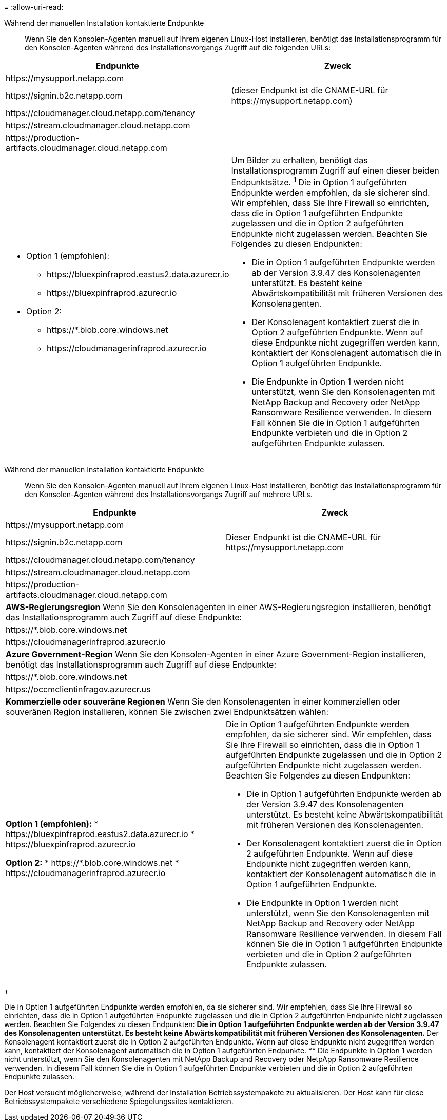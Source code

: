 = 
:allow-uri-read: 


Während der manuellen Installation kontaktierte Endpunkte:: Wenn Sie den Konsolen-Agenten manuell auf Ihrem eigenen Linux-Host installieren, benötigt das Installationsprogramm für den Konsolen-Agenten während des Installationsvorgangs Zugriff auf die folgenden URLs:


[cols="2*"]
|===
| Endpunkte | Zweck 


| \https://mysupport.netapp.com |  


| \https://signin.b2c.netapp.com | (dieser Endpunkt ist die CNAME-URL für \https://mysupport.netapp.com) 


| \https://cloudmanager.cloud.netapp.com/tenancy |  


| \https://stream.cloudmanager.cloud.netapp.com |  


| \https://production-artifacts.cloudmanager.cloud.netapp.com |  


 a| 
* Option 1 (empfohlen):
+
** \https://bluexpinfraprod.eastus2.data.azurecr.io
** \https://bluexpinfraprod.azurecr.io


* Option 2:
+
** \https://*.blob.core.windows.net
** \https://cloudmanagerinfraprod.azurecr.io



 a| 
Um Bilder zu erhalten, benötigt das Installationsprogramm Zugriff auf einen dieser beiden Endpunktsätze.  ^1^ Die in Option 1 aufgeführten Endpunkte werden empfohlen, da sie sicherer sind.  Wir empfehlen, dass Sie Ihre Firewall so einrichten, dass die in Option 1 aufgeführten Endpunkte zugelassen und die in Option 2 aufgeführten Endpunkte nicht zugelassen werden.  Beachten Sie Folgendes zu diesen Endpunkten:

* Die in Option 1 aufgeführten Endpunkte werden ab der Version 3.9.47 des Konsolenagenten unterstützt.  Es besteht keine Abwärtskompatibilität mit früheren Versionen des Konsolenagenten.
* Der Konsolenagent kontaktiert zuerst die in Option 2 aufgeführten Endpunkte.  Wenn auf diese Endpunkte nicht zugegriffen werden kann, kontaktiert der Konsolenagent automatisch die in Option 1 aufgeführten Endpunkte.
* Die Endpunkte in Option 1 werden nicht unterstützt, wenn Sie den Konsolenagenten mit NetApp Backup and Recovery oder NetApp Ransomware Resilience verwenden.  In diesem Fall können Sie die in Option 1 aufgeführten Endpunkte verbieten und die in Option 2 aufgeführten Endpunkte zulassen.


|===
Während der manuellen Installation kontaktierte Endpunkte:: Wenn Sie den Konsolen-Agenten manuell auf Ihrem eigenen Linux-Host installieren, benötigt das Installationsprogramm für den Konsolen-Agenten während des Installationsvorgangs Zugriff auf mehrere URLs.


[cols="2*"]
|===
| Endpunkte | Zweck 


| \https://mysupport.netapp.com |  


| \https://signin.b2c.netapp.com | Dieser Endpunkt ist die CNAME-URL für \https://mysupport.netapp.com 


| \https://cloudmanager.cloud.netapp.com/tenancy |  


| \https://stream.cloudmanager.cloud.netapp.com |  


| \https://production-artifacts.cloudmanager.cloud.netapp.com |  


2+| *AWS-Regierungsregion* Wenn Sie den Konsolenagenten in einer AWS-Regierungsregion installieren, benötigt das Installationsprogramm auch Zugriff auf diese Endpunkte: 


 a| 
\https://*.blob.core.windows.net
 a| 



 a| 
\https://cloudmanagerinfraprod.azurecr.io
 a| 



2+| *Azure Government-Region* Wenn Sie den Konsolen-Agenten in einer Azure Government-Region installieren, benötigt das Installationsprogramm auch Zugriff auf diese Endpunkte: 


 a| 
\https://*.blob.core.windows.net
 a| 



 a| 
\https://occmclientinfragov.azurecr.us
 a| 



2+| *Kommerzielle oder souveräne Regionen* Wenn Sie den Konsolenagenten in einer kommerziellen oder souveränen Region installieren, können Sie zwischen zwei Endpunktsätzen wählen: 


 a| 
**Option 1 (empfohlen):** * \https://bluexpinfraprod.eastus2.data.azurecr.io * \https://bluexpinfraprod.azurecr.io

**Option 2:** * \https://*.blob.core.windows.net * \https://cloudmanagerinfraprod.azurecr.io
 a| 
Die in Option 1 aufgeführten Endpunkte werden empfohlen, da sie sicherer sind.  Wir empfehlen, dass Sie Ihre Firewall so einrichten, dass die in Option 1 aufgeführten Endpunkte zugelassen und die in Option 2 aufgeführten Endpunkte nicht zugelassen werden.  Beachten Sie Folgendes zu diesen Endpunkten:

* Die in Option 1 aufgeführten Endpunkte werden ab der Version 3.9.47 des Konsolenagenten unterstützt.  Es besteht keine Abwärtskompatibilität mit früheren Versionen des Konsolenagenten.
* Der Konsolenagent kontaktiert zuerst die in Option 2 aufgeführten Endpunkte.  Wenn auf diese Endpunkte nicht zugegriffen werden kann, kontaktiert der Konsolenagent automatisch die in Option 1 aufgeführten Endpunkte.
* Die Endpunkte in Option 1 werden nicht unterstützt, wenn Sie den Konsolenagenten mit NetApp Backup and Recovery oder NetApp Ransomware Resilience verwenden.  In diesem Fall können Sie die in Option 1 aufgeführten Endpunkte verbieten und die in Option 2 aufgeführten Endpunkte zulassen.


|===
+

Die in Option 1 aufgeführten Endpunkte werden empfohlen, da sie sicherer sind.  Wir empfehlen, dass Sie Ihre Firewall so einrichten, dass die in Option 1 aufgeführten Endpunkte zugelassen und die in Option 2 aufgeführten Endpunkte nicht zugelassen werden.  Beachten Sie Folgendes zu diesen Endpunkten: ** Die in Option 1 aufgeführten Endpunkte werden ab der Version 3.9.47 des Konsolenagenten unterstützt.  Es besteht keine Abwärtskompatibilität mit früheren Versionen des Konsolenagenten.  ** Der Konsolenagent kontaktiert zuerst die in Option 2 aufgeführten Endpunkte.  Wenn auf diese Endpunkte nicht zugegriffen werden kann, kontaktiert der Konsolenagent automatisch die in Option 1 aufgeführten Endpunkte.  ** Die Endpunkte in Option 1 werden nicht unterstützt, wenn Sie den Konsolenagenten mit NetApp Backup and Recovery oder NetpApp Ransomware Resilience verwenden.  In diesem Fall können Sie die in Option 1 aufgeführten Endpunkte verbieten und die in Option 2 aufgeführten Endpunkte zulassen.

Der Host versucht möglicherweise, während der Installation Betriebssystempakete zu aktualisieren.  Der Host kann für diese Betriebssystempakete verschiedene Spiegelungssites kontaktieren.
